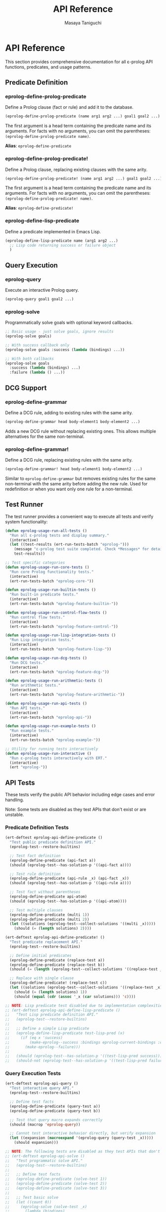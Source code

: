 #+TITLE: API Reference
#+AUTHOR: Masaya Taniguchi
#+PROPERTY: header-args:emacs-lisp :tangle yes

* API Reference

This section provides comprehensive documentation for all ε-prolog API functions, predicates, and usage patterns.

** Predicate Definition

*** eprolog-define-prolog-predicate
Define a Prolog clause (fact or rule) and add it to the database.

#+BEGIN_SRC emacs-lisp :eval never :tangle no
(eprolog-define-prolog-predicate (name arg1 arg2 ...) goal1 goal2 ...)
#+END_SRC

The first argument is a head term containing the predicate name and its arguments. For facts with no arguments, you can omit the parentheses: ~(eprolog-define-prolog-predicate name)~.

*Alias*: ~eprolog-define-predicate~

*** eprolog-define-prolog-predicate!
Define a Prolog clause, replacing existing clauses with the same arity.

#+BEGIN_SRC emacs-lisp :eval never :tangle no
(eprolog-define-prolog-predicate! (name arg1 arg2 ...) goal1 goal2 ...)
#+END_SRC

The first argument is a head term containing the predicate name and its arguments. For facts with no arguments, you can omit the parentheses: ~(eprolog-define-prolog-predicate! name)~.

*Alias*: ~eprolog-define-predicate!~

*** eprolog-define-lisp-predicate
Define a predicate implemented in Emacs Lisp.

#+BEGIN_SRC emacs-lisp :eval never :tangle no
(eprolog-define-lisp-predicate name (arg1 arg2 ...)
  ;; Lisp code returning success or failure object
  )
#+END_SRC

** Query Execution

*** eprolog-query
Execute an interactive Prolog query.

#+BEGIN_SRC emacs-lisp :eval never :tangle no
(eprolog-query goal1 goal2 ...)
#+END_SRC

*** eprolog-solve
Programmatically solve goals with optional keyword callbacks.

#+BEGIN_SRC emacs-lisp :eval never :tangle no
;; Basic usage - just solve goals, ignore results
(eprolog-solve goals)

;; With success callback only
(eprolog-solve goals :success (lambda (bindings) ...))

;; With both callbacks
(eprolog-solve goals 
  :success (lambda (bindings) ...)
  :failure (lambda () ...))
#+END_SRC

** DCG Support

*** eprolog-define-grammar
Define a DCG rule, adding to existing rules with the same arity.

#+BEGIN_SRC emacs-lisp :eval never :tangle no
(eprolog-define-grammar head body-element1 body-element2 ...)
#+END_SRC

Adds a new DCG rule without replacing existing ones. This allows multiple alternatives for the same non-terminal.

*** eprolog-define-grammar!
Define a DCG rule, replacing existing rules with the same arity.

#+BEGIN_SRC emacs-lisp :eval never :tangle no
(eprolog-define-grammar! head body-element1 body-element2 ...)
#+END_SRC

Similar to ~eprolog-define-grammar~ but removes existing rules for the same non-terminal with the same arity before adding the new rule. Used for redefinition or when you want only one rule for a non-terminal.

** Test Runner

The test runner provides a convenient way to execute all tests and verify system functionality:

#+BEGIN_SRC emacs-lisp
(defun eprolog-usage-run-all-tests ()
  "Run all ε-prolog tests and display summary."
  (interactive)
  (let ((test-results (ert-run-tests-batch "eprolog-")))
    (message "ε-prolog test suite completed. Check *Messages* for detailed results.")
    test-results))

;; Test specific categories
(defun eprolog-usage-run-core-tests ()
  "Run core Prolog functionality tests."
  (interactive)
  (ert-run-tests-batch "eprolog-core-"))

(defun eprolog-usage-run-builtin-tests ()
  "Run built-in predicate tests."
  (interactive)
  (ert-run-tests-batch "eprolog-feature-builtin-"))

(defun eprolog-usage-run-control-flow-tests ()
  "Run control flow tests."
  (interactive)
  (ert-run-tests-batch "eprolog-feature-control-"))

(defun eprolog-usage-run-lisp-integration-tests ()
  "Run Lisp integration tests."
  (interactive)
  (ert-run-tests-batch "eprolog-feature-lisp-"))

(defun eprolog-usage-run-dcg-tests ()
  "Run DCG tests."
  (interactive)
  (ert-run-tests-batch "eprolog-feature-dcg-"))

(defun eprolog-usage-run-arithmetic-tests ()
  "Run arithmetic tests."
  (interactive)
  (ert-run-tests-batch "eprolog-feature-arithmetic-"))

(defun eprolog-usage-run-api-tests ()
  "Run API tests."
  (interactive)
  (ert-run-tests-batch "eprolog-api-"))

(defun eprolog-usage-run-example-tests ()
  "Run example tests."
  (interactive)
  (ert-run-tests-batch "eprolog-example-"))

;; Utility for running tests interactively
(defun eprolog-usage-run-interactive ()
  "Run ε-prolog tests interactively with ERT."
  (interactive)
  (ert "eprolog-"))
#+END_SRC

** API Tests

These tests verify the public API behavior including edge cases and error handling.

Note: Some tests are disabled as they test APIs that don't exist or are unstable.

*** Predicate Definition Tests

#+BEGIN_SRC emacs-lisp
(ert-deftest eprolog-api-define-predicate ()
  "Test public predicate definition API."
  (eprolog-test--restore-builtins)
  
  ;; Test fact definition
  (eprolog-define-predicate (api-fact a))
  (should (eprolog-test--has-solution-p '((api-fact a))))
  
  ;; Test rule definition
  (eprolog-define-predicate (api-rule _x) (api-fact _x))
  (should (eprolog-test--has-solution-p '((api-rule a))))
  
  ;; Test fact without parentheses
  (eprolog-define-predicate api-atom)
  (should (eprolog-test--has-solution-p '((api-atom))))
  
  ;; Test multiple clauses
  (eprolog-define-predicate (multi 1))
  (eprolog-define-predicate (multi 2))
  (let ((solutions (eprolog-test--collect-solutions '((multi _x)))))
    (should (= (length solutions) 2))))

(ert-deftest eprolog-api-define-predicate! ()
  "Test predicate replacement API."
  (eprolog-test--restore-builtins)
  
  ;; Define initial predicates
  (eprolog-define-predicate (replace-test a))
  (eprolog-define-predicate (replace-test b))
  (should (= (length (eprolog-test--collect-solutions '((replace-test _x)))) 2))
  
  ;; Replace with single clause
  (eprolog-define-predicate! (replace-test c))
  (let ((solutions (eprolog-test--collect-solutions '((replace-test _x)))))
    (should (= (length solutions) 1))
    (should (equal (cdr (assoc '_x (car solutions))) 'c))))

;; NOTE: Lisp predicate test disabled due to implementation complexities
;; (ert-deftest eprolog-api-define-lisp-predicate ()
;;   "Test Lisp predicate definition API."
;;   (eprolog-test--restore-builtins)
;;   
;;   ;; Define a simple Lisp predicate
;;   (eprolog-define-lisp-predicate test-lisp-pred (x)
;;     (if (eq x 'success)
;;         (make-eprolog--success :bindings eprolog-current-bindings :continuation eprolog-remaining-goals)
;;       (make-eprolog--failure)))
;;   
;;   (should (eprolog-test--has-solution-p '((test-lisp-pred success))))
;;   (should-not (eprolog-test--has-solution-p '((test-lisp-pred failure)))))
#+END_SRC

*** Query Execution Tests

#+BEGIN_SRC emacs-lisp
(ert-deftest eprolog-api-query ()
  "Test interactive query API."
  (eprolog-test--restore-builtins)
  
  ;; Define test facts
  (eprolog-define-predicate (query-test a))
  (eprolog-define-predicate (query-test b))
  
  ;; Test that query macro expands correctly
  (should (macrop 'eprolog-query))
  
  ;; Cannot test interactive behavior directly, but verify expansion
  (let ((expansion (macroexpand '(eprolog-query (query-test _x)))))
    (should expansion)))

;; NOTE: The following tests are disabled as they test APIs that don't exist
;; (ert-deftest eprolog-api-solve ()
;;   "Test programmatic solve API."
;;   (eprolog-test--restore-builtins)
;;   
;;   ;; Define test facts
;;   (eprolog-define-predicate (solve-test 1))
;;   (eprolog-define-predicate (solve-test 2))
;;   (eprolog-define-predicate (solve-test 3))
;;   
;;   ;; Test basic solve
;;   (let ((count 0))
;;     (eprolog-solve (solve-test _x)
;;       (lambda (bindings)
;;         (setq count (1+ count))))
;;     (should (= count 3)))
;;   
;;   ;; Test solve with multiple goals
;;   (let ((results nil))
;;     (eprolog-solve (solve-test _x) (= _y _x)
;;       (lambda (bindings)
;;         (push (cons (cdr (assoc '_x bindings))
;;                      (cdr (assoc '_y bindings)))
;;               results)))
;;     (should (= (length results) 3))
;;     ;; Check that _x equals _y in all solutions
;;     (dolist (pair results)
;;       (should (equal (car pair) (cdr pair))))))

;; (ert-deftest eprolog-api-solve-first ()
;;   "Test solve-first API."
;;   (eprolog-test--restore-builtins)
;;   
;;   ;; Define ordered facts
;;   (eprolog-define-predicate (ordered first))
;;   (eprolog-define-predicate (ordered second))
;;   (eprolog-define-predicate (ordered third))
;;   
;;   ;; Test getting first solution
;;   (let ((result nil))
;;     (eprolog-solve-first (ordered _x)
;;       (lambda (bindings)
;;         (setq result (cdr (assoc '_x bindings)))))
;;     (should (eq result 'first)))
;;   
;;   ;; Test with no solutions
;;   (let ((called nil))
;;     (eprolog-solve-first (nonexistent _x)
;;       (lambda (bindings)
;;         (setq called t)))
;;     (should-not called)))

;; (ert-deftest eprolog-api-solve-all ()
;;   "Test solve-all API."
;;   (eprolog-test--restore-builtins)
;;   
;;   ;; Define test facts
;;   (eprolog-define-predicate (collect a))
;;   (eprolog-define-predicate (collect b))
;;   (eprolog-define-predicate (collect c))
;;   
;;   ;; Test collecting all solutions
;;   (let ((solutions (eprolog-solve-all (collect _x)
;;                      (lambda (bindings)
;;                        (cdr (assoc '_x bindings))))))
;;     (should (= (length solutions) 3))
;;     (should (member 'a solutions))
;;     (should (member 'b solutions))
;;     (should (member 'c solutions)))
;;   
;;   ;; Test with no solutions
;;   (let ((solutions (eprolog-solve-all (no-such-pred _x)
;;                      (lambda (bindings) 'should-not-happen))))
;;     (should (null solutions))))
#+END_SRC

*** Error Handling Tests

#+BEGIN_SRC emacs-lisp
(ert-deftest eprolog-api-error-handling ()
  "Test API error handling."
  (eprolog-test--restore-builtins)
  
  ;; Test handling of malformed goals
  (should-not (eprolog-test--has-solution-p '(())))  ;; Empty goal
  
  ;; Test unbound variables in arithmetic
  (should-not (eprolog-test--has-solution-p '((is _x (+ _y 1)))))
  
  ;; Test invalid predicate calls
  (should-not (eprolog-test--has-solution-p '((123 invalid))))  ;; Number as predicate
  
  ;; Test cyclic unification with occurs check
  (let ((eprolog-occurs-check t))
    (should-not (eprolog-test--has-solution-p '((= _x (f _x))))))
  
  ;; Test stack depth limit (if implemented)
  ;; Define infinitely recursive predicate
  (eprolog-define-predicate (infinite _x) (infinite _x))
  ;; This should eventually fail due to depth limit
  (condition-case nil
      (progn
        (eprolog-test--has-solution-p '((infinite a)))
        ;; If no error, predicate should not have succeeded
        (should-not (eprolog-test--has-solution-p '((infinite a)))))
    (error t)))  ;; Expected to error out

(ert-deftest eprolog-api-edge-cases ()
  "Test API edge cases."
  (eprolog-test--restore-builtins)
  
  ;; Test empty clause body (fact)
  (eprolog-define-predicate (edge-fact))
  (should (eprolog-test--has-solution-p '((edge-fact))))
  
  ;; Test predicate with many arguments
  (eprolog-define-predicate (many-args a b c d e f g h i j))
  (should (eprolog-test--has-solution-p 
           '((many-args a b c d e f g h i j))))
  
  ;; Test nested structures  
  (eprolog-define-predicate (nested-struct (a (b c))))
  (should (eprolog-test--has-solution-p '((nested-struct (a (b c))))))
  
  ;; Test special symbols in atoms
  (eprolog-define-predicate (special-chars |atom with spaces| +special+ /slash/))
  (should (eprolog-test--has-solution-p 
           '((special-chars |atom with spaces| +special+ /slash/)))))
#+END_SRC

** Conclusion

This comprehensive exploration of ε-prolog demonstrates the rich expressiveness and practical utility of logic programming within the Emacs environment. From basic facts and rules to sophisticated DCG parsing, from simple arithmetic to complex family relationship modeling, ε-prolog provides a powerful platform for declarative problem solving.

The modular documentation structure allows focused exploration of specific topics while maintaining comprehensive test coverage. Each example has been carefully crafted to be both educational and executable, ensuring that theory and practice remain tightly coupled.

The journey through these examples illustrates a fundamental truth about Prolog: it's not just a programming language, but a different way of thinking about computation. Instead of telling the computer how to solve problems, we describe what we know and what relationships exist, then let logical inference find the solutions.

This document serves multiple purposes: it's a learning resource for understanding ε-prolog's capabilities, a comprehensive test suite ensuring system reliability, and a demonstration of how logical programming can elegantly solve complex problems. Each example has been carefully crafted to be both educational and executable, ensuring that theory and practice remain tightly coupled.
